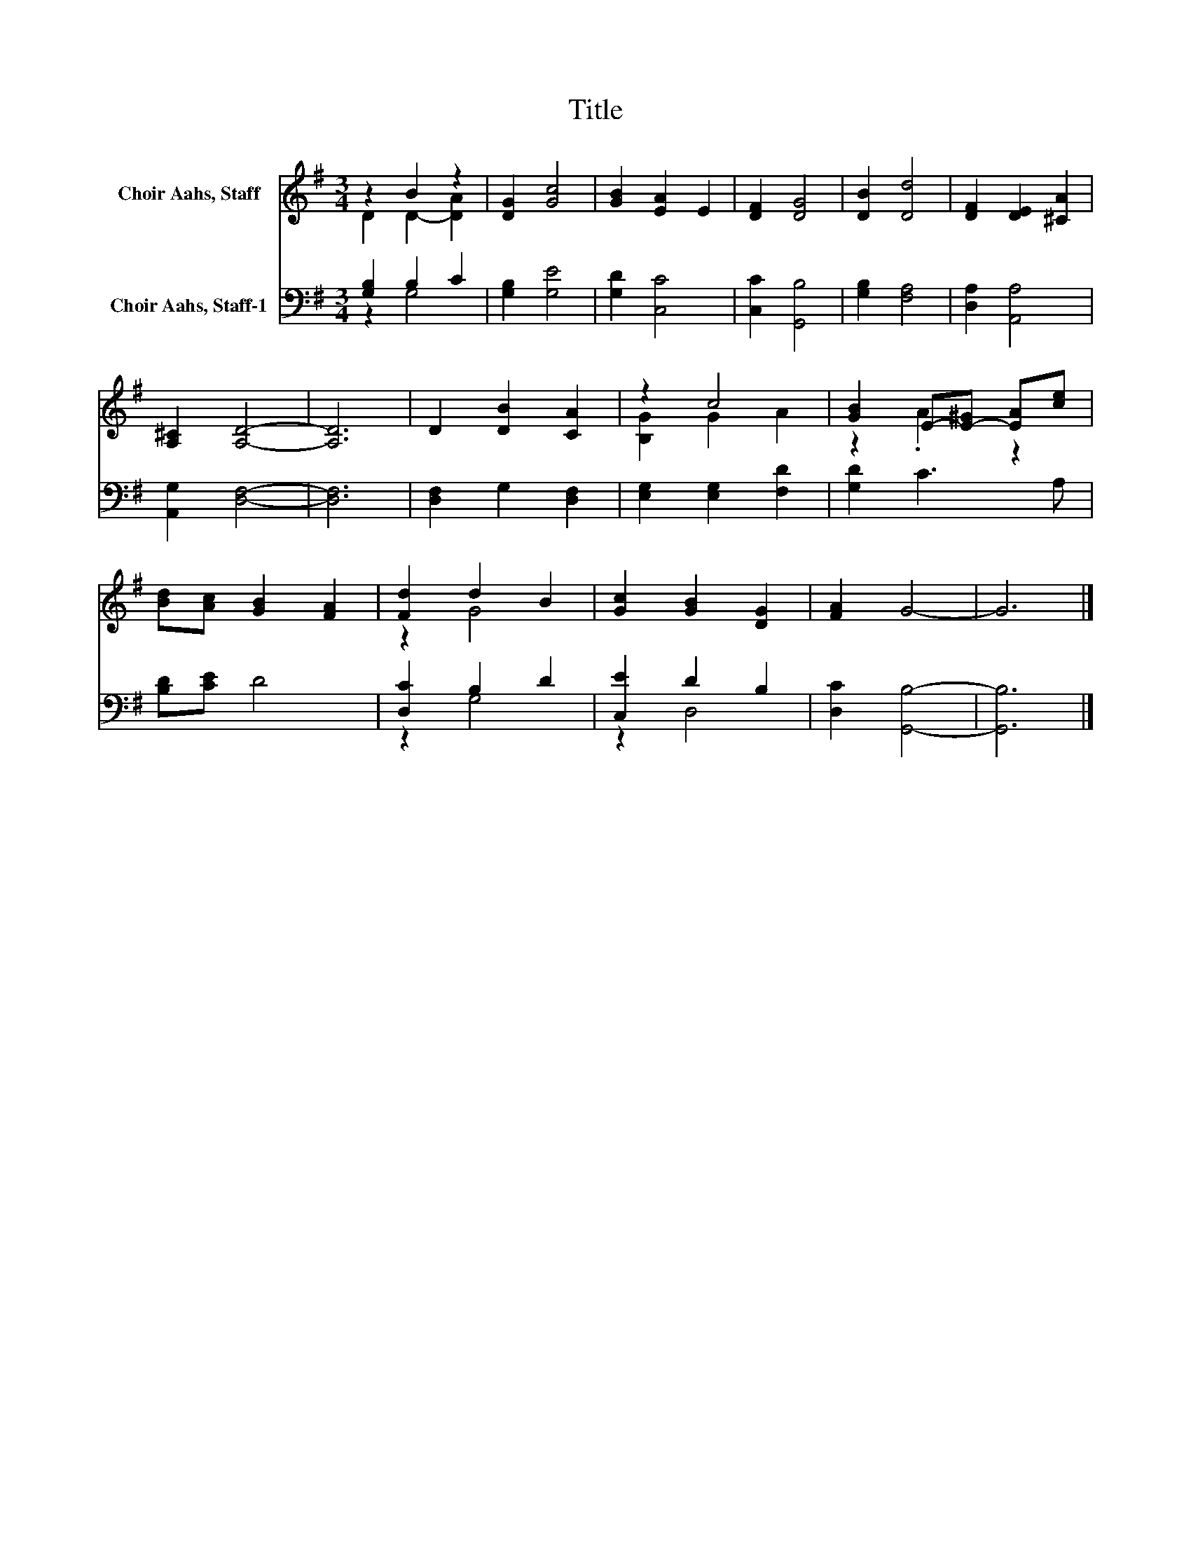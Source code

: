 X:1
T:Title
%%score ( 1 2 ) ( 3 4 )
L:1/8
M:3/4
K:G
V:1 treble nm="Choir Aahs, Staff"
V:2 treble 
V:3 bass nm="Choir Aahs, Staff-1"
V:4 bass 
V:1
 z2 B2 z2 | [DG]2 [Gc]4 | [GB]2 [EA]2 E2 | [DF]2 [DG]4 | [DB]2 [Dd]4 | [DF]2 [DE]2 [^CA]2 | %6
 [A,^C]2 [A,D]4- | [A,D]6 | D2 [DB]2 [CA]2 | z2 c4 | [GB]2 E-[E-^G] [EA][ce] | %11
 [Bd][Ac] [GB]2 [FA]2 | [Fd]2 d2 B2 | [Gc]2 [GB]2 [DG]2 | [FA]2 G4- | G6 |] %16
V:2
 D2 D2- [DA]2 | x6 | x6 | x6 | x6 | x6 | x6 | x6 | x6 | [B,G]2 G2 A2 | z2 .A2 z2 | x6 | z2 G4 | %13
 x6 | x6 | x6 |] %16
V:3
 [G,B,]2 B,2 C2 | [G,B,]2 [G,E]4 | [G,D]2 [C,C]4 | [C,C]2 [G,,B,]4 | [G,B,]2 [F,A,]4 | %5
 [D,A,]2 [A,,A,]4 | [A,,G,]2 [D,F,]4- | [D,F,]6 | [D,F,]2 G,2 [D,F,]2 | [E,G,]2 [E,G,]2 [F,D]2 | %10
 [G,D]2 C3 A, | [B,D][CE] D4 | [D,C]2 B,2 D2 | [C,E]2 D2 B,2 | [D,C]2 [G,,B,]4- | [G,,B,]6 |] %16
V:4
 z2 G,4 | x6 | x6 | x6 | x6 | x6 | x6 | x6 | x6 | x6 | x6 | x6 | z2 G,4 | z2 D,4 | x6 | x6 |] %16

